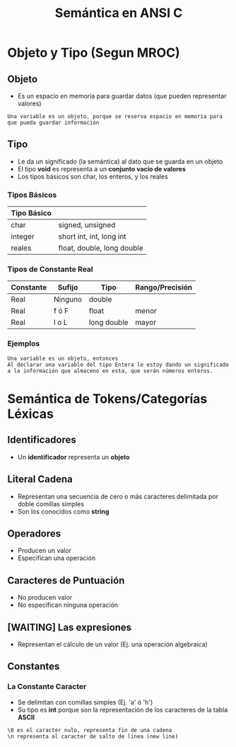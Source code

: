 #+TITLE: Semántica en ANSI C

* Objeto y Tipo (Segun MROC)
** Objeto
   + Es un espacio en memoria para guardar datos (que pueden representar valores)
 
   #+BEGIN_EXAMPLE
   Una variable es un objeto, porque se reserva espacio en memoria para que pueda guardar información
   #+END_EXAMPLE
** Tipo
   + Le da un significado (la semántica) al dato que se guarda en un objeto
   + El tipo *void* es representa a un *conjunto vacío de valores*
   + Los tipos básicos son char, los enteros, y los reales
*** Tipos Básicos
    #+NAME: Tipos Básicos
    |-------------+----------------------------|
    | Tipo Básico |                            |
    |-------------+----------------------------|
    | char        | signed, unsigned           |
    | integer     | short int, int, long int   |
    | reales      | float, double, long double |
    |-------------+----------------------------|

*** Tipos de Constante Real
    #+NAME: Tipos de Constante Real
    |-----------+---------+-------------+-----------------|
    | Constante | Sufijo  | Tipo        | Rango/Precisión |
    |-----------+---------+-------------+-----------------|
    | Real      | Ninguno | double      |                 |
    | Real      | f ó F   | float       | menor           |
    | Real      | l o L   | long double | mayor           |
    |-----------+---------+-------------+-----------------|
*** Ejemplos
    #+NAME: Ejemplo 1 - Entre objeto y tipo
    #+BEGIN_EXAMPLE
    Una variable es un objeto, entonces
    Al declarar una variable del tipo Entera le estoy dando un significado
    a la información que almaceno en esta, que serán números enteros.
    #+END_EXAMPLE
* Semántica de Tokens/Categorías Léxicas
** Identificadores
   + Un *identificador* representa un *objeto* 
** Literal Cadena
   + Representan una secuencia de cero o más caracteres delimitada por doble comillas simples
   + Son los conocidos como *string*
** Operadores
   + Producen un valor
   + Especifican una operación
** Caracteres de Puntuación
   + No producen valor
   + No especifican ninguna operación
** [WAITING] Las expresiones
   - Representan el cálculo de un valor (Ej. una operación algebraica)

   #+BEGIN_COMMENT
   <<DUDA>>:
   Me parece que... te quedás corto con eso,
   faltaría agregar + ejemplos
   #+END_COMMENT
** Constantes
*** La Constante Caracter
   + Se delimitan con comillas simples (Ej. 'a' ó 'h')
   + Su tipo es *int* porque son la representación de los caracteres de la tabla *ASCII*

   #+NAME: Ejemplo 1 - Casos particulares de Constantes Caracter
   #+BEGIN_EXAMPLE
   \0 es el caracter nulo, representa fin de una cadena 
   \n representa al caracter de salto de linea (new line)
   #+END_EXAMPLE

